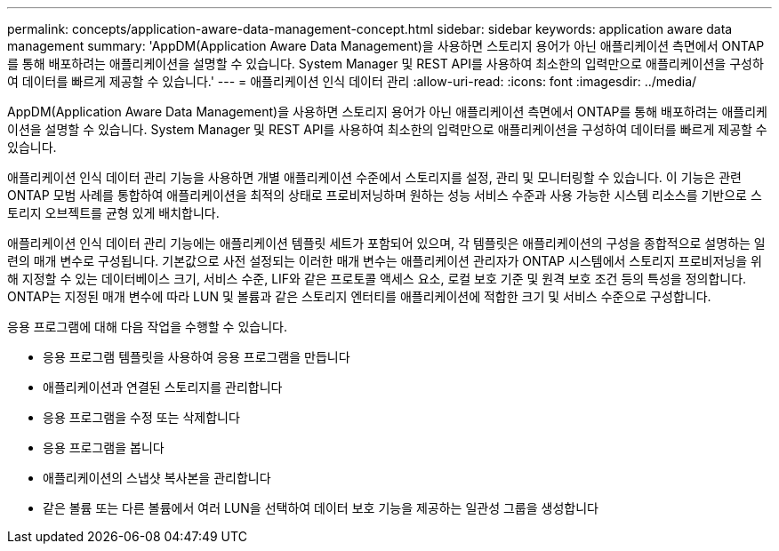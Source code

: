 ---
permalink: concepts/application-aware-data-management-concept.html 
sidebar: sidebar 
keywords: application aware data management 
summary: 'AppDM(Application Aware Data Management)을 사용하면 스토리지 용어가 아닌 애플리케이션 측면에서 ONTAP를 통해 배포하려는 애플리케이션을 설명할 수 있습니다. System Manager 및 REST API를 사용하여 최소한의 입력만으로 애플리케이션을 구성하여 데이터를 빠르게 제공할 수 있습니다.' 
---
= 애플리케이션 인식 데이터 관리
:allow-uri-read: 
:icons: font
:imagesdir: ../media/


[role="lead"]
AppDM(Application Aware Data Management)을 사용하면 스토리지 용어가 아닌 애플리케이션 측면에서 ONTAP를 통해 배포하려는 애플리케이션을 설명할 수 있습니다. System Manager 및 REST API를 사용하여 최소한의 입력만으로 애플리케이션을 구성하여 데이터를 빠르게 제공할 수 있습니다.

애플리케이션 인식 데이터 관리 기능을 사용하면 개별 애플리케이션 수준에서 스토리지를 설정, 관리 및 모니터링할 수 있습니다. 이 기능은 관련 ONTAP 모범 사례를 통합하여 애플리케이션을 최적의 상태로 프로비저닝하며 원하는 성능 서비스 수준과 사용 가능한 시스템 리소스를 기반으로 스토리지 오브젝트를 균형 있게 배치합니다.

애플리케이션 인식 데이터 관리 기능에는 애플리케이션 템플릿 세트가 포함되어 있으며, 각 템플릿은 애플리케이션의 구성을 종합적으로 설명하는 일련의 매개 변수로 구성됩니다. 기본값으로 사전 설정되는 이러한 매개 변수는 애플리케이션 관리자가 ONTAP 시스템에서 스토리지 프로비저닝을 위해 지정할 수 있는 데이터베이스 크기, 서비스 수준, LIF와 같은 프로토콜 액세스 요소, 로컬 보호 기준 및 원격 보호 조건 등의 특성을 정의합니다. ONTAP는 지정된 매개 변수에 따라 LUN 및 볼륨과 같은 스토리지 엔터티를 애플리케이션에 적합한 크기 및 서비스 수준으로 구성합니다.

응용 프로그램에 대해 다음 작업을 수행할 수 있습니다.

* 응용 프로그램 템플릿을 사용하여 응용 프로그램을 만듭니다
* 애플리케이션과 연결된 스토리지를 관리합니다
* 응용 프로그램을 수정 또는 삭제합니다
* 응용 프로그램을 봅니다
* 애플리케이션의 스냅샷 복사본을 관리합니다
* 같은 볼륨 또는 다른 볼륨에서 여러 LUN을 선택하여 데이터 보호 기능을 제공하는 일관성 그룹을 생성합니다


